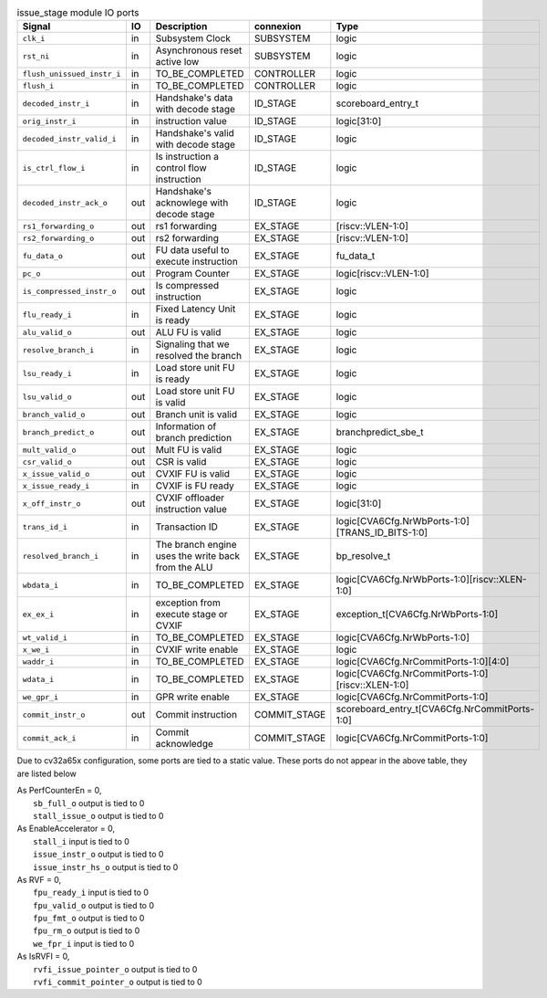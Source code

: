 ..
   Copyright 2024 Thales DIS France SAS
   Licensed under the Solderpad Hardware License, Version 2.1 (the "License");
   you may not use this file except in compliance with the License.
   SPDX-License-Identifier: Apache-2.0 WITH SHL-2.1
   You may obtain a copy of the License at https://solderpad.org/licenses/

   Original Author: Jean-Roch COULON - Thales

.. _CVA6_issue_stage_ports:

.. list-table:: issue_stage module IO ports
   :header-rows: 1

   * - Signal
     - IO
     - Description
     - connexion
     - Type

   * - ``clk_i``
     - in
     - Subsystem Clock
     - SUBSYSTEM
     - logic

   * - ``rst_ni``
     - in
     - Asynchronous reset active low
     - SUBSYSTEM
     - logic

   * - ``flush_unissued_instr_i``
     - in
     - TO_BE_COMPLETED
     - CONTROLLER
     - logic

   * - ``flush_i``
     - in
     - TO_BE_COMPLETED
     - CONTROLLER
     - logic

   * - ``decoded_instr_i``
     - in
     - Handshake's data with decode stage
     - ID_STAGE
     - scoreboard_entry_t

   * - ``orig_instr_i``
     - in
     - instruction value
     - ID_STAGE
     - logic[31:0]

   * - ``decoded_instr_valid_i``
     - in
     - Handshake's valid with decode stage
     - ID_STAGE
     - logic

   * - ``is_ctrl_flow_i``
     - in
     - Is instruction a control flow instruction
     - ID_STAGE
     - logic

   * - ``decoded_instr_ack_o``
     - out
     - Handshake's acknowlege with decode stage
     - ID_STAGE
     - logic

   * - ``rs1_forwarding_o``
     - out
     - rs1 forwarding
     - EX_STAGE
     - [riscv::VLEN-1:0]

   * - ``rs2_forwarding_o``
     - out
     - rs2 forwarding
     - EX_STAGE
     - [riscv::VLEN-1:0]

   * - ``fu_data_o``
     - out
     - FU data useful to execute instruction
     - EX_STAGE
     - fu_data_t

   * - ``pc_o``
     - out
     - Program Counter
     - EX_STAGE
     - logic[riscv::VLEN-1:0]

   * - ``is_compressed_instr_o``
     - out
     - Is compressed instruction
     - EX_STAGE
     - logic

   * - ``flu_ready_i``
     - in
     - Fixed Latency Unit is ready
     - EX_STAGE
     - logic

   * - ``alu_valid_o``
     - out
     - ALU FU is valid
     - EX_STAGE
     - logic

   * - ``resolve_branch_i``
     - in
     - Signaling that we resolved the branch
     - EX_STAGE
     - logic

   * - ``lsu_ready_i``
     - in
     - Load store unit FU is ready
     - EX_STAGE
     - logic

   * - ``lsu_valid_o``
     - out
     - Load store unit FU is valid
     - EX_STAGE
     - logic

   * - ``branch_valid_o``
     - out
     - Branch unit is valid
     - EX_STAGE
     - logic

   * - ``branch_predict_o``
     - out
     - Information of branch prediction
     - EX_STAGE
     - branchpredict_sbe_t

   * - ``mult_valid_o``
     - out
     - Mult FU is valid
     - EX_STAGE
     - logic

   * - ``csr_valid_o``
     - out
     - CSR is valid
     - EX_STAGE
     - logic

   * - ``x_issue_valid_o``
     - out
     - CVXIF FU is valid
     - EX_STAGE
     - logic

   * - ``x_issue_ready_i``
     - in
     - CVXIF is FU ready
     - EX_STAGE
     - logic

   * - ``x_off_instr_o``
     - out
     - CVXIF offloader instruction value
     - EX_STAGE
     - logic[31:0]

   * - ``trans_id_i``
     - in
     - Transaction ID
     - EX_STAGE
     - logic[CVA6Cfg.NrWbPorts-1:0][TRANS_ID_BITS-1:0]

   * - ``resolved_branch_i``
     - in
     - The branch engine uses the write back from the ALU
     - EX_STAGE
     - bp_resolve_t

   * - ``wbdata_i``
     - in
     - TO_BE_COMPLETED
     - EX_STAGE
     - logic[CVA6Cfg.NrWbPorts-1:0][riscv::XLEN-1:0]

   * - ``ex_ex_i``
     - in
     - exception from execute stage or CVXIF
     - EX_STAGE
     - exception_t[CVA6Cfg.NrWbPorts-1:0]

   * - ``wt_valid_i``
     - in
     - TO_BE_COMPLETED
     - EX_STAGE
     - logic[CVA6Cfg.NrWbPorts-1:0]

   * - ``x_we_i``
     - in
     - CVXIF write enable
     - EX_STAGE
     - logic

   * - ``waddr_i``
     - in
     - TO_BE_COMPLETED
     - EX_STAGE
     - logic[CVA6Cfg.NrCommitPorts-1:0][4:0]

   * - ``wdata_i``
     - in
     - TO_BE_COMPLETED
     - EX_STAGE
     - logic[CVA6Cfg.NrCommitPorts-1:0][riscv::XLEN-1:0]

   * - ``we_gpr_i``
     - in
     - GPR write enable
     - EX_STAGE
     - logic[CVA6Cfg.NrCommitPorts-1:0]

   * - ``commit_instr_o``
     - out
     - Commit instruction
     - COMMIT_STAGE
     - scoreboard_entry_t[CVA6Cfg.NrCommitPorts-1:0]

   * - ``commit_ack_i``
     - in
     - Commit acknowledge
     - COMMIT_STAGE
     - logic[CVA6Cfg.NrCommitPorts-1:0]

Due to cv32a65x configuration, some ports are tied to a static value. These ports do not appear in the above table, they are listed below

| As PerfCounterEn = 0,
|   ``sb_full_o`` output is tied to 0
|   ``stall_issue_o`` output is tied to 0
| As EnableAccelerator = 0,
|   ``stall_i`` input is tied to 0
|   ``issue_instr_o`` output is tied to 0
|   ``issue_instr_hs_o`` output is tied to 0
| As RVF = 0,
|   ``fpu_ready_i`` input is tied to 0
|   ``fpu_valid_o`` output is tied to 0
|   ``fpu_fmt_o`` output is tied to 0
|   ``fpu_rm_o`` output is tied to 0
|   ``we_fpr_i`` input is tied to 0
| As IsRVFI = 0,
|   ``rvfi_issue_pointer_o`` output is tied to 0
|   ``rvfi_commit_pointer_o`` output is tied to 0
